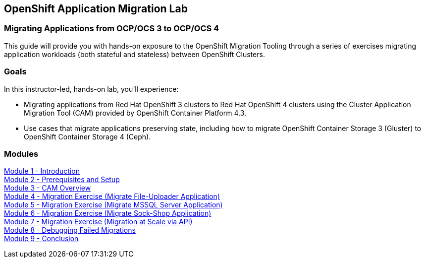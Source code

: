 :USER_GUID: %GUID%
:USERNAME: %user%
:CLUSTER: %cluster%


== OpenShift Application Migration Lab

=== Migrating Applications from OCP/OCS 3 to OCP/OCS 4

This guide will provide you with hands-on exposure to the OpenShift Migration Tooling through a series of exercises migrating application workloads (both stateful and stateless) between OpenShift Clusters.

=== Goals

In this instructor-led, hands-on lab, you’ll experience:

* Migrating applications from Red Hat OpenShift 3 clusters to Red Hat OpenShift 4 clusters using the Cluster Application Migration Tool (CAM) provided by OpenShift Container Platform 4.3.
* Use cases that migrate applications preserving state, including how to migrate OpenShift Container Storage 3 (Gluster) to OpenShift Container Storage 4 (Ceph).

=== Modules

link:./Intro.adoc[Module 1 - Introduction] +
link:./Environment.adoc[Module 2 - Prerequisites and Setup] +
link:./Overview.adoc[Module 3 - CAM Overview] +
link:./exercises/Ex1.adoc[Module 4 - Migration Exercise (Migrate File-Uploader Application)] +
link:./exercises/Ex2.adoc[Module 5 - Migration Exercise (Migrate MSSQL Server Application)] +
link:./exercises/Ex3.adoc[Module 6 - Migration Exercise (Migrate Sock-Shop Application)] +
link:./exercises/Ex4.adoc[Module 7 - Migration Exercise (Migration at Scale via API)] +
link:./Debug.adoc[Module 8 - Debugging Failed Migrations] +
link:./Conclusion.adoc[Module 9 - Conclusion]
